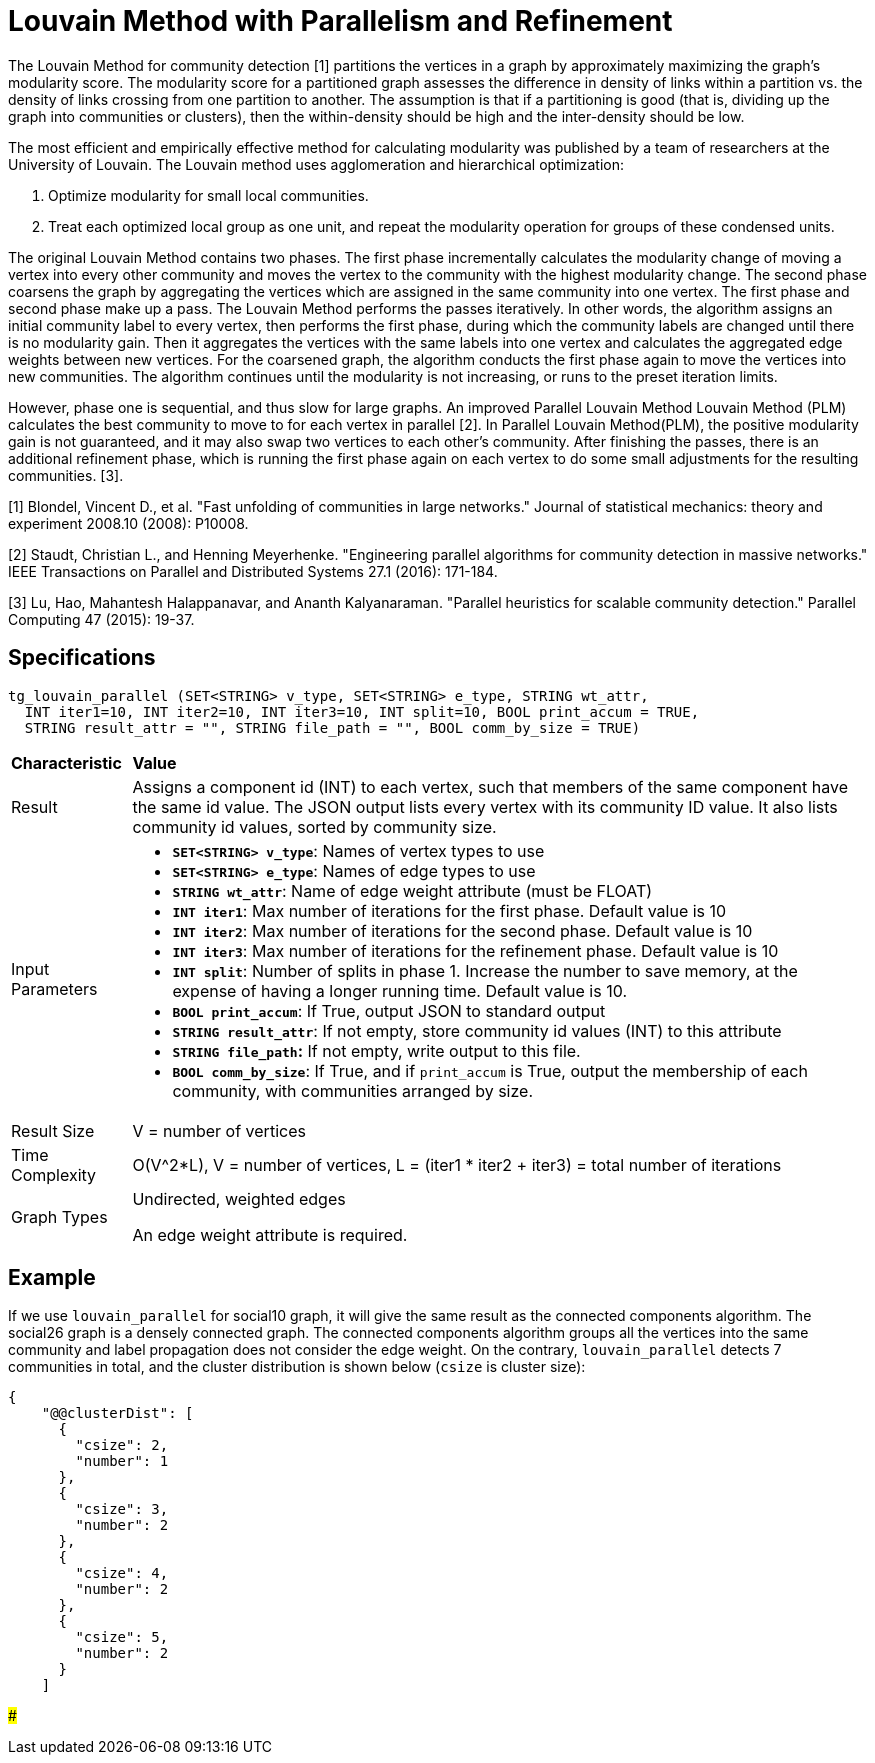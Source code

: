 = Louvain Method with Parallelism and Refinement

The Louvain Method for community detection [1] partitions the vertices in a graph by approximately maximizing the graph's modularity score. The modularity score for a partitioned graph assesses the difference in density of links within a partition vs. the density of links crossing from one partition to another. The assumption is that if a partitioning is good (that is, dividing up the graph into communities or clusters), then the within-density should be high and the inter-density should be low.

The most efficient and empirically effective method for calculating modularity was published by a team of researchers at the University of Louvain. The Louvain method uses agglomeration and hierarchical optimization:

. Optimize modularity for small local communities.
. Treat each optimized local group as one unit, and repeat the modularity operation for groups of these condensed units.

The original Louvain Method contains two phases. The first phase incrementally calculates the modularity change of moving a vertex into every other community and moves the vertex to the community with the highest modularity change. The second phase coarsens the graph by aggregating the vertices which are assigned in the same community into one vertex. The first phase and second phase make up a pass. The Louvain Method performs the passes iteratively. In other words, the algorithm assigns an initial community label to every vertex, then performs the first phase, during which the community labels are changed until there is no modularity gain. Then it aggregates the vertices with the same labels into one vertex and calculates the aggregated edge weights between new vertices. For the coarsened graph, the algorithm conducts the first phase again to move the vertices into new communities. The algorithm continues until the modularity is not increasing, or runs to the preset iteration limits.

However, phase one is sequential, and thus slow for large graphs. An improved Parallel Louvain Method Louvain Method (PLM) calculates the best community to move to for each vertex in parallel [2]. In Parallel Louvain Method(PLM), the positive modularity gain is not guaranteed, and it may also swap two vertices to each other's community. After finishing the passes, there is an additional refinement phase, which is running the first phase again on each vertex to do some small adjustments for the resulting communities. [3].

[1] Blondel, Vincent D., et al. "Fast unfolding of communities in large networks." Journal of statistical mechanics: theory and experiment 2008.10 (2008): P10008.

[2] Staudt, Christian L., and Henning Meyerhenke. "Engineering parallel algorithms for community detection in massive networks." IEEE Transactions on Parallel and Distributed Systems 27.1 (2016): 171-184.

[3] Lu, Hao, Mahantesh Halappanavar, and Ananth Kalyanaraman. "Parallel heuristics for scalable community detection." Parallel Computing 47 (2015): 19-37.

== Specifications

[source,gsql]
----
tg_louvain_parallel (SET<STRING> v_type, SET<STRING> e_type, STRING wt_attr,
  INT iter1=10, INT iter2=10, INT iter3=10, INT split=10, BOOL print_accum = TRUE,
  STRING result_attr = "", STRING file_path = "", BOOL comm_by_size = TRUE)
----

+++<table>++++++<thead>++++++<tr>++++++<th style="text-align:left">++++++<b>+++Characteristic+++</b>++++++</th>+++
      +++<th style="text-align:left">+++Value+++</th>++++++</tr>++++++</thead>+++
  +++<tbody>++++++<tr>++++++<td style="text-align:left">+++Result+++</td>+++
      +++<td style="text-align:left">+++Assigns a component id (INT) to each vertex, such that members of the
        same component have the same id value. The JSON output lists every vertex
        with its community ID value. It also lists community id values, sorted
        by community size.+++</td>++++++</tr>+++
    +++<tr>++++++<td style="text-align:left">+++Input Parameters+++</td>+++
      +++<td style="text-align:left">++++++<ul>++++++<li>++++++<b>++++++<code>+++SET<STRING> v_type+++</code>++++++</b>+++: Names of vertex types to
            use+++</li>+++
          +++<li>++++++<b>++++++<code>+++SET<STRING> e_type+++</code>++++++</b>+++: Names of edge types to use+++</li>+++
          +++<li>++++++<b>++++++<code>+++STRING wt_attr+++</code>++++++</b>+++: Name of edge weight attribute (must
            be FLOAT)+++</li>+++
          +++<li>++++++<b>++++++<code>+++INT iter1+++</code>++++++</b>+++: Max number of iterations for the first
            phase. Default value is 10+++</li>+++
          +++<li>++++++<b>++++++<code>+++INT iter2+++</code>++++++</b>+++: Max number of iterations for the second
            phase. Default value is 10+++</li>+++
          +++<li>++++++<b>++++++<code>+++INT iter3+++</code>++++++</b>+++: Max number of iterations for the refinement
            phase. Default value is 10+++</li>+++
          +++<li>++++++<b>++++++<code>+++INT split+++</code>++++++</b>+++: Number of splits in phase 1. Increase the
            number to save memory, at the expense of having a longer running time.
            Default value is 10.+++</li>+++
          +++<li>++++++<b>++++++<code>+++BOOL print_accum+++</code>++++++</b>+++: If True, output JSON to standard
            output+++</li>+++
          +++<li>++++++<b>++++++<code>+++STRING result_attr+++</code>++++++</b>+++: If not empty, store community
            id values (INT) to this attribute+++</li>+++
          +++<li>++++++<b>++++++<code>+++STRING file_path+++</code>+++:+++</b>+++ If not empty, write output to this
            file.+++</li>+++
          +++<li>++++++<b>++++++<code>+++BOOL comm_by_size+++</code>++++++</b>+++: If True, and if +++<code>+++print_accum+++</code>+++ is
            True, output the membership of each community, with communities arranged
            by size.+++</li>++++++</ul>++++++</td>++++++</tr>+++
    +++<tr>++++++<td style="text-align:left">+++Result Size+++</td>+++
      +++<td style="text-align:left">+++V = number of vertices+++</td>++++++</tr>+++
    +++<tr>++++++<td style="text-align:left">+++Time Complexity+++</td>+++
      +++<td style="text-align:left">+++O(V{caret}2*L), V = number of vertices, L = (iter1 * iter2 + iter3) = total
        number of iterations+++</td>++++++</tr>+++
    +++<tr>++++++<td style="text-align:left">+++Graph Types+++</td>+++
      +++<td style="text-align:left">++++++<p>+++Undirected, weighted edges+++</p>+++
        +++<p>+++An edge weight attribute is required.+++</p>++++++</td>++++++</tr>++++++</tbody>++++++</table>+++

== Example

If we use `louvain_parallel` for social10 graph, it will give the same result as the connected components algorithm. The social26 graph is a densely connected graph. The connected components algorithm groups all the vertices into the same community and label propagation does not consider the edge weight. On the contrary, `louvain_parallel` detects 7 communities in total, and the cluster distribution is shown below (`csize` is cluster size):

[source,text]
----
{
    "@@clusterDist": [
      {
        "csize": 2,
        "number": 1
      },
      {
        "csize": 3,
        "number": 2
      },
      {
        "csize": 4,
        "number": 2
      },
      {
        "csize": 5,
        "number": 2
      }
    ]
----

###
